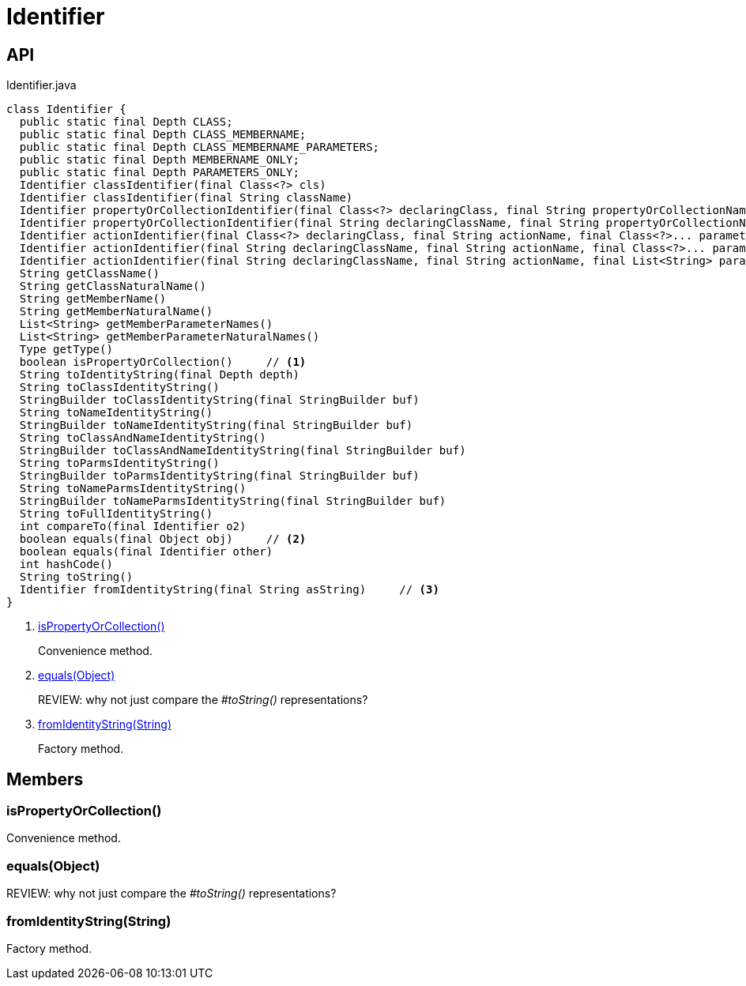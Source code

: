 = Identifier
:Notice: Licensed to the Apache Software Foundation (ASF) under one or more contributor license agreements. See the NOTICE file distributed with this work for additional information regarding copyright ownership. The ASF licenses this file to you under the Apache License, Version 2.0 (the "License"); you may not use this file except in compliance with the License. You may obtain a copy of the License at. http://www.apache.org/licenses/LICENSE-2.0 . Unless required by applicable law or agreed to in writing, software distributed under the License is distributed on an "AS IS" BASIS, WITHOUT WARRANTIES OR  CONDITIONS OF ANY KIND, either express or implied. See the License for the specific language governing permissions and limitations under the License.

== API

[source,java]
.Identifier.java
----
class Identifier {
  public static final Depth CLASS;
  public static final Depth CLASS_MEMBERNAME;
  public static final Depth CLASS_MEMBERNAME_PARAMETERS;
  public static final Depth MEMBERNAME_ONLY;
  public static final Depth PARAMETERS_ONLY;
  Identifier classIdentifier(final Class<?> cls)
  Identifier classIdentifier(final String className)
  Identifier propertyOrCollectionIdentifier(final Class<?> declaringClass, final String propertyOrCollectionName)
  Identifier propertyOrCollectionIdentifier(final String declaringClassName, final String propertyOrCollectionName)
  Identifier actionIdentifier(final Class<?> declaringClass, final String actionName, final Class<?>... parameterClasses)
  Identifier actionIdentifier(final String declaringClassName, final String actionName, final Class<?>... parameterClasses)
  Identifier actionIdentifier(final String declaringClassName, final String actionName, final List<String> parameterClassNames)
  String getClassName()
  String getClassNaturalName()
  String getMemberName()
  String getMemberNaturalName()
  List<String> getMemberParameterNames()
  List<String> getMemberParameterNaturalNames()
  Type getType()
  boolean isPropertyOrCollection()     // <.>
  String toIdentityString(final Depth depth)
  String toClassIdentityString()
  StringBuilder toClassIdentityString(final StringBuilder buf)
  String toNameIdentityString()
  StringBuilder toNameIdentityString(final StringBuilder buf)
  String toClassAndNameIdentityString()
  StringBuilder toClassAndNameIdentityString(final StringBuilder buf)
  String toParmsIdentityString()
  StringBuilder toParmsIdentityString(final StringBuilder buf)
  String toNameParmsIdentityString()
  StringBuilder toNameParmsIdentityString(final StringBuilder buf)
  String toFullIdentityString()
  int compareTo(final Identifier o2)
  boolean equals(final Object obj)     // <.>
  boolean equals(final Identifier other)
  int hashCode()
  String toString()
  Identifier fromIdentityString(final String asString)     // <.>
}
----

<.> xref:#isPropertyOrCollection__[isPropertyOrCollection()]
+
--
Convenience method.
--
<.> xref:#equals__Object[equals(Object)]
+
--
REVIEW: why not just compare the _#toString()_ representations?
--
<.> xref:#fromIdentityString__String[fromIdentityString(String)]
+
--
Factory method.
--

== Members

[#isPropertyOrCollection__]
=== isPropertyOrCollection()

Convenience method.

[#equals__Object]
=== equals(Object)

REVIEW: why not just compare the _#toString()_ representations?

[#fromIdentityString__String]
=== fromIdentityString(String)

Factory method.
